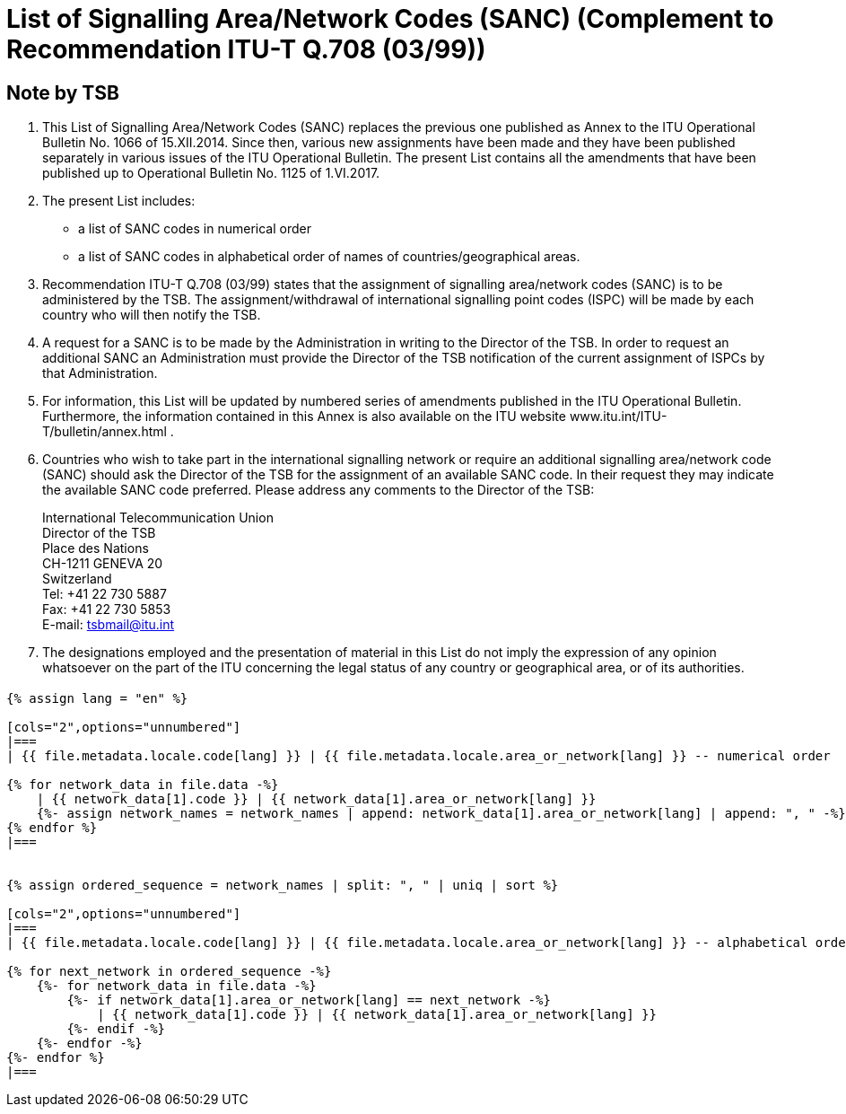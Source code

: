= List of Signalling Area/Network Codes (SANC) (Complement to Recommendation ITU-T Q.708 (03/99))
:bureau: T
:docnumber: Q.708
:published-date: 2017-06-01
:status: published
:doctype: service-publication
:annextitle: Annex to ITU Operational Bulletin
:annexid: No. 1125 - 1.VI.2017
:keywords: 
:imagesdir: images
:docfile: T-SP-Q.708A-2017-E.adoc
:mn-document-class: ituob
:mn-output-extensions: xml,html,doc,rxl
:local-cache-only:
:data-uri-image:
:stem:


[preface]
== Note by TSB

. This List of Signalling Area/Network Codes (SANC) replaces the previous one published as Annex to the ITU Operational Bulletin No. 1066 of 15.XII.2014. Since then, various new assignments have been made and they have been published separately in various issues of the ITU Operational Bulletin. The present List contains all the amendments that have been published up to Operational Bulletin No. 1125 of 1.VI.2017.

. The present List includes:
+
--
* a list of SANC codes in numerical order
* a list of SANC codes in alphabetical order of names of countries/geographical areas.
--

. Recommendation ITU-T Q.708 (03/99) states that the assignment of signalling area/network codes (SANC) is to be administered by the TSB. The assignment/withdrawal of international signalling point codes (ISPC) will be made by each country who will then notify the TSB.

. A request for a SANC is to be made by the Administration in writing to the Director of the TSB. In order to request an additional SANC an Administration must provide the Director of the TSB notification of the current assignment of ISPCs by that Administration.

. For information, this List will be updated by numbered series of amendments published in the ITU Operational Bulletin. Furthermore, the information contained in this Annex is also available on the ITU website www.itu.int/ITU-T/bulletin/annex.html .

. Countries who wish to take part in the international signalling network or require an additional signalling area/network code (SANC) should ask the Director of the TSB for the assignment of an available SANC code. In their request they may indicate the available SANC code preferred. Please address any comments to the Director of the TSB:
+
--
[align=left]
International Telecommunication Union +
Director of the TSB +
Place des Nations +
CH-1211 GENEVA 20 +
Switzerland +
Tel: +41 22 730 5887 +
Fax: +41 22 730 5853 +
E-mail: mailto:tsbmail@itu.int[]
--

. The designations employed and the presentation of material in this List do not imply the expression of any opinion whatsoever on the part of the ITU concerning the legal status of any country or geographical area, or of its authorities.


== {blank}

[yaml2text,T-SP-Q.708A-2017.yaml,file]
----
{% assign lang = "en" %}

[cols="2",options="unnumbered"]
|===
| {{ file.metadata.locale.code[lang] }} | {{ file.metadata.locale.area_or_network[lang] }} -- numerical order

{% for network_data in file.data -%}
    | {{ network_data[1].code }} | {{ network_data[1].area_or_network[lang] }}
    {%- assign network_names = network_names | append: network_data[1].area_or_network[lang] | append: ", " -%}
{% endfor %}
|===


{% assign ordered_sequence = network_names | split: ", " | uniq | sort %}

[cols="2",options="unnumbered"]
|===
| {{ file.metadata.locale.code[lang] }} | {{ file.metadata.locale.area_or_network[lang] }} -- alphabetical order

{% for next_network in ordered_sequence -%}
    {%- for network_data in file.data -%}
        {%- if network_data[1].area_or_network[lang] == next_network -%}
            | {{ network_data[1].code }} | {{ network_data[1].area_or_network[lang] }}
        {%- endif -%}
    {%- endfor -%}
{%- endfor %}
|===
----